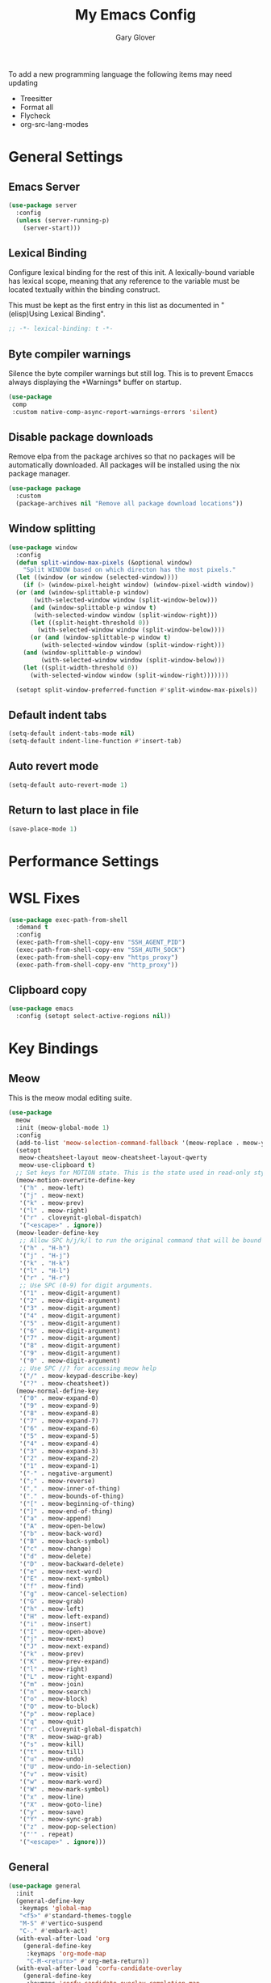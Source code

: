 #+title: My Emacs Config
#+author: Gary Glover
#+property: header-args :results silent
#+STARTUP: content

To add a new programming language the following items may need
updating
- Treesitter
- Format all
- Flycheck
- org-src-lang-modes

* General Settings
** Emacs Server
#+begin_src emacs-lisp :tangle yes
  (use-package server
    :config
    (unless (server-running-p)
      (server-start)))
#+end_src
** Lexical Binding
Configure lexical binding for the rest of this init. A lexically-bound variable
has lexical scope, meaning that any reference to the variable must be
located textually within the binding construct.

This must be kept as the first entry in this list as documented in
"(elisp)Using Lexical Binding".

#+begin_src emacs-lisp :tangle yes
  ;; -*- lexical-binding: t -*-
#+end_src

** Byte compiler warnings
Silence the byte compiler warnings but still log. This is to prevent
Emaccs always displaying the \ast{}Warnings\ast{} buffer on startup.

#+begin_src emacs-lisp :tangle yes
  (use-package
   comp
   :custom native-comp-async-report-warnings-errors 'silent)
#+end_src

** Disable package downloads
Remove elpa from the package archives so that no packages will be
automatically downloaded. All packages will be installed using the nix
package manager.

#+begin_src emacs-lisp :tangle yes
  (use-package package
    :custom
    (package-archives nil "Remove all package download locations"))
#+end_src

** Window splitting
#+begin_src emacs-lisp :tangle yes
  (use-package window
    :config
    (defun split-window-max-pixels (&optional window)
      "Split WINDOW based on which directon has the most pixels."
    (let ((window (or window (selected-window))))
      (if (> (window-pixel-height window) (window-pixel-width window))
  	(or (and (window-splittable-p window)
  		 (with-selected-window window (split-window-below)))
  	    (and (window-splittable-p window t)
  		 (with-selected-window window (split-window-right)))
  	    (let ((split-height-threshold 0))
  	      (with-selected-window window (split-window-below))))
        (or (and (window-splittable-p window t)
  	       (with-selected-window window (split-window-right)))
  	  (and (window-splittable-p window)
  	       (with-selected-window window (split-window-below)))
  	  (let ((split-width-threshold 0))
  	    (with-selected-window window (split-window-right)))))))

    (setopt split-window-preferred-function #'split-window-max-pixels))
#+end_src

** Default indent tabs
#+begin_src emacs-lisp :tangle yes
  (setq-default indent-tabs-mode nil)
  (setq-default indent-line-function #'insert-tab)
#+end_src

** Auto revert mode
#+begin_src emacs-lisp :tangle yes
  (setq-default auto-revert-mode 1)
#+end_src
** Return to last place in file
#+begin_src emacs-lisp :tangle yes
  (save-place-mode 1)
#+end_src
* Performance Settings
* WSL Fixes
#+begin_src emacs-lisp :tangle yes
  (use-package exec-path-from-shell
    :demand t
    :config
    (exec-path-from-shell-copy-env "SSH_AGENT_PID")
    (exec-path-from-shell-copy-env "SSH_AUTH_SOCK")
    (exec-path-from-shell-copy-env "https_proxy")
    (exec-path-from-shell-copy-env "http_proxy"))
#+end_src
** Clipboard copy
#+begin_src emacs-lisp :tangle yes
  (use-package emacs
    :config (setopt select-active-regions nil))
#+end_src

* Key Bindings
** Meow
This is the meow modal editing suite.

#+begin_src emacs-lisp :tangle yes
  (use-package
    meow
    :init (meow-global-mode 1)
    :config
    (add-to-list 'meow-selection-command-fallback '(meow-replace . meow-yank))
    (setopt
     meow-cheatsheet-layout meow-cheatsheet-layout-qwerty
     meow-use-clipboard t)
    ;; Set keys for MOTION state. This is the state used in read-only style buffers like dired/help/magit
    (meow-motion-overwrite-define-key
     '("h" . meow-left)
     '("j" . meow-next)
     '("k" . meow-prev)
     '("l" . meow-right)
     '("r" . cloveynit-global-dispatch)
     '("<escape>" . ignore))
    (meow-leader-define-key
     ;; Allow SPC h/j/k/l to run the original command that will be bound to H-<h/j/k/l>
     '("h" . "H-h")
     '("j" . "H-j")
     '("k" . "H-k")
     '("l" . "H-l")
     '("r" . "H-r")
     ;; Use SPC (0-9) for digit arguments.
     '("1" . meow-digit-argument)
     '("2" . meow-digit-argument)
     '("3" . meow-digit-argument)
     '("4" . meow-digit-argument)
     '("5" . meow-digit-argument)
     '("6" . meow-digit-argument)
     '("7" . meow-digit-argument)
     '("8" . meow-digit-argument)
     '("9" . meow-digit-argument)
     '("0" . meow-digit-argument)
     ;; Use SPC //? for accessing meow help
     '("/" . meow-keypad-describe-key)
     '("?" . meow-cheatsheet))
    (meow-normal-define-key
     '("0" . meow-expand-0)
     '("9" . meow-expand-9)
     '("8" . meow-expand-8)
     '("7" . meow-expand-7)
     '("6" . meow-expand-6)
     '("5" . meow-expand-5)
     '("4" . meow-expand-4)
     '("3" . meow-expand-3)
     '("2" . meow-expand-2)
     '("1" . meow-expand-1)
     '("-" . negative-argument)
     '(";" . meow-reverse)
     '("," . meow-inner-of-thing)
     '("." . meow-bounds-of-thing)
     '("[" . meow-beginning-of-thing)
     '("]" . meow-end-of-thing)
     '("a" . meow-append)
     '("A" . meow-open-below)
     '("b" . meow-back-word)
     '("B" . meow-back-symbol)
     '("c" . meow-change)
     '("d" . meow-delete)
     '("D" . meow-backward-delete)
     '("e" . meow-next-word)
     '("E" . meow-next-symbol)
     '("f" . meow-find)
     '("g" . meow-cancel-selection)
     '("G" . meow-grab)
     '("h" . meow-left)
     '("H" . meow-left-expand)
     '("i" . meow-insert)
     '("I" . meow-open-above)
     '("j" . meow-next)
     '("J" . meow-next-expand)
     '("k" . meow-prev)
     '("K" . meow-prev-expand)
     '("l" . meow-right)
     '("L" . meow-right-expand)
     '("m" . meow-join)
     '("n" . meow-search)
     '("o" . meow-block)
     '("O" . meow-to-block)
     '("p" . meow-replace)
     '("q" . meow-quit)
     '("r" . cloveynit-global-dispatch)
     '("R" . meow-swap-grab)
     '("s" . meow-kill)
     '("t" . meow-till)
     '("u" . meow-undo)
     '("U" . meow-undo-in-selection)
     '("v" . meow-visit)
     '("w" . meow-mark-word)
     '("W" . meow-mark-symbol)
     '("x" . meow-line)
     '("X" . meow-goto-line)
     '("y" . meow-save)
     '("Y" . meow-sync-grab)
     '("z" . meow-pop-selection)
     '("'" . repeat)
     '("<escape>" . ignore)))
#+end_src
** General
#+begin_src emacs-lisp :tangle yes
  (use-package general
    :init
    (general-define-key
     :keymaps 'global-map
     "<f5>" #'standard-themes-toggle
     "M-S" #'vertico-suspend
     "C-." #'embark-act)
    (with-eval-after-load 'org
      (general-define-key
       :keymaps 'org-mode-map
       "C-M-<return>" #'org-meta-return))
    (with-eval-after-load 'corfu-candidate-overlay
      (general-define-key
       :keymaps 'corfu-candidate-overlay-completion-map
       "C-n" #'completion-at-point
       "<tab>" #'corfu-candidate-overlay-complete-at-point))
    (with-eval-after-load 'transient
      (general-define-key
       :keymaps 'transient-base-map
       "<escape>" 'transient-quit-all))
    (with-eval-after-load 'dired
      (general-define-key
       :keymaps 'dired-mode-map
       "?" 'which-key-show-major-mode))
    (with-eval-after-load 'vertico
      (general-define-key
       :keymap 'vertico-map
       "C-<return>" #'vertico-exit-input)))
#+end_src
** TODO Transient
Transient allows the creation and mapping of keybindings through
menus. Initial configuration is to tie into meow, having a
global-dispatch map available in all buffers that links to custom
package maps. In the future I shall try to create a local mode map
that applies to certian major/minor modes.

#+begin_src emacs-lisp :tangle yes
  (use-package transient
    :init
    (transient-define-prefix cloveynit-global-dispatch ()
      "Global transient menu"
      [["Default"
        ("a" "Generic" cloveynit-global-generic-dispatch)
        ("c" "Consult" cloveynit-consult-dispatch)
        ("g" "Magit" magit-dispatch)
        ("h" "Help" cloveynit-helpful-dispatch)
        ("l" "Gptel" gptel-menu)
        ("n" "Denote" cloveynit-denote-dispatch)
        ("p" "Project" cloveynit-project-dispatch)
        ("m" "Modes" cloveynit-modes-dispatch)
        ("w" "Window" cloveynit-window-dispatch)
        ]]))
#+end_src
*** Place holder transients
#+begin_src emacs-lisp :tangle yes
  (transient-define-prefix cloveynit-window-dispatch ()
    "Transient for managing windows"
    [["Windows"
      ]])
#+end_src
*** Global generic transient
This transient is to provide a place for common commands, that don't
fit in as part of any other group.
#+begin_src emacs-lisp :tangle yes
  (transient-define-prefix cloveynit-global-generic-dispatch ()
    "Global generic transient"
    [["Narrowing"
      ("n" "Narrow" narrow-to-region)
      ("w" "Widen" widen :if buffer-narrowed-p)]
     ["Editing"
      ("f" "Format" format-all-region-or-buffer)]])
#+end_src
*** Minor modes transient
#+begin_src emacs-lisp :tangle yes
  (defun cloveynit-modes-highlight (mode-symbol text)
    "Return a colored TEXT based on the status of MODE-SYMBOL."
    (if (if (fboundp mode-symbol) (symbol-value mode-symbol) nil)
        (propertize text 'face '(:foreground "green"))
      (propertize text 'face '(:foreground "red"))))

  (transient-define-prefix cloveynit-modes-dispatch ()
    "Transient for toggling minor modes."
    :transient-suffix 'transient--do-stay
    [["Modes"
      ("a" (lambda () (cloveynit-modes-highlight 'aggressive-indent-mode "Aggressive Indent"))
       aggressive-indent-mode)
      ("b" (lambda () (cloveynit-modes-highlight 'rainbow-mode "Rainbow mode"))
       rainbow-mode)
      ("c" (lambda () (cloveynit-modes-highlight 'flymake-mode "Flymake"))
       flymake-mode)
      ("d" (lambda () (cloveynit-modes-highlight 'display-fill-column-indicator-mode "Fill Column Indicator"))
       display-fill-column-indicator-mode)
      ("e" (lambda () (cloveynit-modes-highlight 'electric-indent-mode "Electric Indent"))
       electric-indent-mode)
      ("f" (lambda () (cloveynit-modes-highlight 'format-all-mode "Format all"))
       format-all-mode)
      ("h" (lambda () (cloveynit-modes-highlight 'hl-line-mode "Highlight Line"))
       hl-line-mode)
      ("i" (lambda () (cloveynit-modes-highlight 'indent-tabs-mode "Indent tabs"))
       indent-tabs-mode)
      ("l" (lambda () (cloveynit-modes-highlight 'display-line-numbers-mode "Line Numbers"))
       display-line-numbers-mode)
      ("m" (lambda () (cloveynit-modes-highlight 'word-wrap-whitespace-mode "Word Wrap"))
       word-wrap-whitespace-mode)
      ("n" (lambda () (cloveynit-modes-highlight 'column-number-mode "Column Number"))
       column-number-mode)
      ("o" (lambda () (cloveynit-modes-highlight 'auto-revert-mode "Auto Revert Mode"))
       auto-revert-mode)
      ("p" (lambda () (cloveynit-modes-highlight 'electric-pair-mode "Electric Pair"))
       electric-pair-mode)
      ("r" (lambda () (cloveynit-modes-highlight 'show-paren-mode "Show Paren"))
       show-paren-mode)
      ("s" (lambda () (cloveynit-modes-highlight 'flyspell-mode "Flyspell"))
       flyspell-mode)
      ("t" (lambda () (cloveynit-modes-highlight 'prettify-symbols-mode "Prettify Symbols"))
       prettify-symbols-mode)
      ("u" (lambda () (cloveynit-modes-highlight 'ws-butler-mode "WS Butler"))
       ws-butler-mode)
      ("w" (lambda () (cloveynit-modes-highlight 'whitespace-mode "Whitespace"))
       whitespace-mode)
      ]])
#+end_src
* UI Enhancements
** Basic display changes
#+begin_src emacs-lisp :tangle yes
  (setopt
   scroll-bar-mode nil
   tool-bar-mode nil
   menu-bar-mode nil)
#+end_src
** Whitespace mode
#+begin_src emacs-lisp :tangle yes
  (use-package whitespace
    :hook (prog-mode . whitespace-mode)
    :config
    (setopt whitespace-style '(face tab-mark trailing)))
#+end_src
** Vertico
Vertico provides a minimalistic vertical completion interface for
Emacs, making it easier to navigate and select from a list of
candidates. It is efficient, supports cycling through options, and
integrates well with other packages like Consult and Marginalia.
#+begin_src emacs-lisp :tangle yes
  (use-package vertico
    :commands (vertico-mode vertico-suspend)
    :init (vertico-mode)
    :config
    (setopt
     enable-recursive-minibuffers t
     vertico-cycle t
     vertico-buffer-display-action '(display-buffer-in-side-window (side . left))))
#+end_src
*** Multiform
Allows for the setting of different display forms for Vertico for
individual commmands or categories
#+begin_src emacs-lisp :tangle yes
  (use-package vertico-multiform
    :after vertico
    :commands (vertico-multiform-mode)
    :init (vertico-multiform-mode)
    :config
    (setopt vertico-multiform-commands
	    '((consult-line buffer)))
    (setopt vertico-multiform-categories
	    '((consult-grep buffer))))
#+end_src
** Orderless
#+begin_src emacs-lisp :tangle yes
  (use-package orderless
    :config
    (setopt
     completion-styles '(orderless basic)
     completion-category-defaults nil
     completion-category-overrides '((file (styles basic partial-completion)))))
#+end_src

** Corfu
Corfu is an extension for complete at point that dissplays in a popup
instead of in the minibuffer. This is similar to intellisense in other
editors.
#+begin_src emacs-lisp :tangle yes
  (use-package corfu
    :config
    (setopt
     corfu-auto t
     corfu-cycle t)
    :bind (:map corfu-map
                ("RET" . nil))
    :init (global-corfu-mode t))
#+end_src

*** Popup Info
Extension for Corfu that displays the information for a completion
candidate in a popup.
#+begin_src emacs-lisp :tangle yes
  (use-package corfu-popupinfo
    :after corfu
    :init (corfu-popupinfo-mode t))
#+end_src

** Consult
#+begin_src emacs-lisp :tangle yes
  (use-package consult
    :init
    (setopt
     xref-show-xrefs-function #'consult-xref
     xref-show-definitions-function #'consult-xref))

  (transient-define-prefix cloveynit-consult-dispatch ()
    "Transient for Consult commands"
    [["Buffers"
      ("b" "Switch" consult-buffer)
      ("o" "Other window" consult-buffer-other-window)
      ("j" "Project" consult-project-buffer)]
     ["Editing"
      ("y" "Yank" consult-yank-from-kill-ring)
      ("p" "Pop" consult-yank-pop)
      ("r" "Replace" consult-yank-replace)
      ("k" "KMacro" consult-kmacro)]
     ["Navigation"
      ("t" "Goto line" consult-goto-line)
      ("m" "Mark" consult-mark)
      ("M" "Global mark" consult-global-mark)
      ("i" "imenu" consult-imenu :if-not-derived org-mode)
      ("i" "Org Heading" consult-org-heading :if-derived org-mode)
      ("n" "imenu multi" consult-imenu-multi)]
     ["Search"
      ("l" "Line" consult-line)
      ("L" "Line multi" consult-line-multi)
      ("e" "Keep lines" consult-keep-lines)
      ("c" "Focus" consult-focus-lines)] ; Need to account for showing again, call with C-u prefix
     ["Find"
      ("g" "Grep" consult-ripgrep)
      ("G" "Git grep" consult-git-grep)
      ("f" "Find" consult-fd)]
     ])
#+end_src
** TODO [#C] Indent Bars
** TODO [#C] Rainbow delimaters
** Keycast
Display the keys pressed and the associated command in the header line.
#+begin_src emacs-lisp :tangle yes
  (use-package keycast
    :commands  (keycast-header-line-mode)
    :init (keycast-header-line-mode))
#+end_src
** TODO [#B] Embark
#+begin_src emacs-lisp :tangle yes
  (use-package embark
    :config
    (setopt embark-verbose-indicator-display-action '(display-buffer-in-side-window (side . left))))
#+end_src
** Marginalia

#+begin_src emacs-lisp :tangle yes
  (use-package marginalia
    :init
    (marginalia-mode))
#+end_src
** TODO [#C] Mode Line
#+begin_src emacs-lisp :tangle no
  (setq-default mode-line-format
                '("%e" mode-line-front-space
                  (:propertize
                   ("" mode-line-mule-info mode-line-client mode-line-modified
                    mode-line-remote)
                   display (min-width (5.0)))
                  mode-line-frame-identification mode-line-buffer-identification "   "
                  mode-line-position (vc-mode vc-mode) "  "
                  mode-line-modes mode-line-misc-info mode-line-end-spaces))


  ;; (custom-set-faces '(mode-line ((t :background "CadetBlue4")))
  ;;                   '(mode-line-inactive ((t :background "CadetBlue4"))))
  ;; Meow state
  ;; read only state?
  ;; narrowed
  ;; buffer name / filename (colour for modified)
  ;; Mode
  ;; Git branch
  ;; Line/Column?
  ;; Flymake

  (defface cloveynit-mode-line-buffer-file-modified '((default :background "#6C3483" :weight bold))
    "Face for modified file buffers")

  (defface cloveynit-mode-line-buffer-file '((default :background "#34495E" :weight bold))
    "Face for file buffers")

  (defface cloveynit-mode-line-buffer-normal '((default :background "SpringGreen1" :weight bold))
    "Face for normal buffers")

  (defun cloveynit-mode-line--buffer-name ()
    (buffer-name))

  (defun cloveynit-mode-line--buffer-name-selected ()
    (let ((face (cond
                 ((and (buffer-file-name) (buffer-modified-p)) 'cloveynit-mode-line-buffer-file-modified)
                 ((buffer-file-name) 'cloveynit-mode-line-buffer-file)
                 (t 'cloveynit-mode-line-buffer-normal))))
      (propertize (cloveynit-mode-line--buffer-name) 'face face)))

  (defvar-local cloveynit-mode-line-buffer-name
      '(:eval
        (if (mode-line-window-selected-p)
            (cloveynit-mode-line--buffer-name-selected)
          (cloveynit-mode-line--buffer-name))))

  ;; (defun clover-mode-line-buffer ()
  ;;   (let ((face (cond
  ;; 	       ((and (buffer-file-name) (buffer-modified-p)) 'error)
  ;; 	       ((buffer-file-name) 'success)
  ;; 	       (t 'warning))))
  ;;     (format "%s" (propertize (buffer-name) 'face face))))

  (put 'cloveynit-mode-line-buffer-name 'risky-local-variable t)

  (setq-default mode-line-format
                '("" cloveynit-mode-line-buffer-name))
#+end_src
* Information Management
** TODO [#A] Hyperbole
#+begin_src emacs-lisp :tangle yes
  (use-package hyperbole
    :init (hyperbole-mode 1))
#+end_src
** TODO [#B] Org Mode
#+begin_src emacs-lisp :tangle yes
  (use-package org
    :config
    (require 'dash)
    (setopt
     org-pretty-entities t
     org-startup-indented t
     org-src-window-setup 'other-window
     org-todo-keywords '((sequence "TODO(t)" "ACTIVE(a!)" "SCHEDULED(s@)" "HOLD(h@)" "|" "DONE(d@)" "CANCELED(c@)")))
    (-each
        '(("yaml" . "yaml-ts")
  	("nix" . "nix-ts"))
      (lambda (x) (add-to-list 'org-src-lang-modes x))))
#+end_src
*** Modern
Styling package for org mode buffers.
#+begin_src emacs-lisp :tangle yes
  (use-package org-modern
    :hook (org-mode . org-modern-mode))
#+end_src
*** Modern Indent
#+begin_src emacs-lisp :tangle yes
  (use-package org-modern-indent
    :hook (org-mode . org-modern-indent-mode))
#+end_src
*** Agenda
#+begin_src emacs-lisp :tangle yes
  (use-package org-agenda
    :after org
    :config
    (setopt org-agenda-files `(,(expand-file-name "agenda/" "~/"))))
#+end_src
*** Babel
#+begin_src emacs-lisp :tangle yes
  (use-package ob-core
    :config
    (org-babel-do-load-languages
     'org-babel-load-languages
     '((emacs-lisp . t)
       (shell . t)))

    (defun cloveynit-org-confirm-babel-evaluate (lang body)
      "Custom confirmation function for evaluating code blocks.
  Check if `org-confirm-babel-evaluate` is set for the buffer.
  If not, prompt the user whether to allow running all code blocks silently."
      (unless (local-variable-p 'org-confirm-babel-evaluate)
        (if (yes-or-no-p "Run buffer code blocks without confirmation?")
            (setq-local org-confirm-babel-evaluate nil)
  	(setq-local org-confirm-babel-evaluate t)))
      org-confirm-babel-evaluate)

    (setopt org-confirm-babel-evaluate 'cloveynit-org-confirm-babel-evaluate))
#+end_src
**** TODO [#C] OB Mermaid
**** OBAsync
#+begin_src emacs-lisp :tangle yes
  (use-package ob-async)
#+end_src
** Denote
Denote is a note taking package that works on one note per file and
uses the filename for all metadata. Benefit of this is that the notes
are easily processed and consumed using normal file management tools.

#+begin_src emacs-lisp :tangle yes
  (use-package denote
    :demand t
    :config
    (denote-rename-buffer-mode t)
    (setopt
     denote-directory (expand-file-name "notes/" "~/")
     denote-file-type 'org
     denote-date-prompt-use-org-read-date t)
    :hook (dired-mode . denote-dired-mode))
#+end_src

*** Denote Transient
#+begin_src emacs-lisp :tangle yes
  (transient-define-prefix cloveynit-denote-dispatch ()
    "Transient for Denote commands"
    [["Notes"
      ("n" "New" denote)
      ("c" "Region" denote-region)
      ("N" "Type" denote-type)
      ("d" "Date" denote-date)
      ("z" "Signature" denote-signature)
      ("t" "Template" denote-template)]
     ["Links"
      ("i" "Link" denote-link)
      ("I" "Add" denote-add-links)
      ("b" "Backlinks" denote-backlinks)
      ("f" "Find" denote-find-link)
      ("F" "Find Backlink" denote-find-backlink)]]
    [["File"
      ("r" "Rename" denote-rename-file)
      ("R" "Rename from front matter" denote-rename-file-using-front-matter)]
     ["Folder"
      ("s" "Search" cloveynit-find-file-in-notes)
      ("p" "Dired" (lambda () (interactive) (dired denote-directory)))]])
#+end_src
*** Find notes
Completing read function for finding and opening notes from the denote-directory
#+begin_src emacs-lisp :tangle yes
  (defun cloveynit-find-file-in-notes ()
    (interactive)
    "Open file from the denote notes directory"
    (let* ((vc-dirs-ignores (mapcar
                             (lambda (dir)
                               (concat dir "/"))
                             vc-directory-exclusion-list))
           (file (completing-read "Note:" (project--files-in-directory denote-directory vc-dirs-ignores))))
      (when file (find-file file))))
#+end_src
* Editing Enhancements
** Yasnippets
#+begin_src emacs-lisp :tangle yes
  (use-package yasnippet
    :init (yas-global-mode 1))
#+end_src

*** Yasnippets CAPF
#+begin_src emacs-lisp :tangle yes
  (use-package yasnippet-capf)
#+end_src
** Indent
*** Aggressive Indent
Keep running the indentation as typing occurs instead of only on
newlines.
#+begin_src emacs-lisp :tangle yes
  (use-package aggressive-indent
    :hook (emacs-lisp-mode . aggressive-indent-mode))
#+end_src
** GPTel
#+begin_src emacs-lisp :tangle yes
  (use-package gptel
    :commands
    (gptel
     gptel-send
     gptel-menu)
    :config
    (setopt
     gptel-model 'gpt-4o-mini
     gptel-default-mode 'org-mode))
 #+end_src
** TODO [#B] Codeium
** Format All
#+begin_src emacs-lisp :tangle yes
  (use-package format-all
    :commands format-all-mode
    :config
    (add-to-list 'format-all-default-formatters '("Nix" nixfmt))
    :hook
    ((prog-mode . format-all-mode)
     (format-all-mode . format-all-ensure-formatter)))
#+end_src
*** TODO Nix
*** TODO Zig
** Treesitter
#+begin_src emacs-lisp :tangle yes
  (use-package treesit
    :defer t
    :init
    (defun cloveynit/report-unused-ts-modes ()
      "Report TreeSitter modes that are not mapped in major-mode-remap-alist or auto-mode-alist."
      (let ((ts-modes (apropos-internal "-ts-mode$" 'functionp)))
        (dolist (ts-mode ts-modes)
          (let ((used-in-major-mode-remap-alist
                 (seq-some (lambda (entry)
                             (equal ts-mode (cdr entry)))
                           major-mode-remap-alist))
                (used-in-auto-mode-alist
                 (seq-some (lambda (entry)
                             (equal ts-mode (cdr entry)))
                           auto-mode-alist))
  	      (excluded
  	       (seq-some (lambda (entry) (equal ts-mode entry))
  			 '(sh--redirect-bash-ts-mode))))
            (unless (or used-in-major-mode-remap-alist used-in-auto-mode-alist excluded)
              (warn "TS Mode not mapped: %s" ts-mode))))))

    :config
    (setopt
     treesit-font-lock-level 4
     treesit-extra-load-path `(,(expand-file-name "~/.config/emacs/var/tree-sitter"))
     major-mode-remap-alist '((sh-mode . bash-ts-mode)
    			    (c++-mode . c++-ts-mode)
    			    (c-or-c++-mode . c-or-c++-ts-mode)
    			    (c-mode . c-ts-mode)
    			    (cmake-mode . cmake-ts-mode)
    			    (csharp-mode . csharp-ts-mode)
    			    (css-mode . css-ts-mode)
    			    (indent-bars-mode . indent-bars-ts-mode)
    			    (java-mode . java-ts-mode)
    			    (javascript-mode . js-ts-mode)
    			    (js-json-mode . json-ts-mode)
    			    ;; (nim-mode . nim-ts-mode)
    			    (python-mode . python-ts-mode)
    			    (ruby-mode . ruby-ts-mode)
    			    (conf-toml-mode . toml-ts-mode)))
    (dolist (mode-assoc
    	   '(("\\(?:Dockerfile\\(?:\\..*\\)?\\|\\.[Dd]ockerfile\\)\\'"
    	      . dockerfile-ts-mode)
    	     ("/go\\.mod\\'" . go-mod-ts-mode)
    	     ("\\.go\\'" . go-ts-mode)
  	     ("\\.nix\\'" . nix-ts-mode)
  	     ("\\.rs\\'" . rust-ts-mode)
  	     ("\\.ts\\'" . typescript-ts-mode)
  	     ("\\.tsx\\'" . tsx-ts-mode)
  	     ("\\.ya?ml\\'" . yaml-ts-mode)))
      (add-to-list 'auto-mode-alist mode-assoc))

    (cloveynit/report-unused-ts-modes))
#+end_src
** TODO [#B] Spelling
** Whitespace cleanup
#+begin_src emacs-lisp :tangle yes
  (use-package ws-butler
    :hook (prog-mode . ws-butler-mode))
#+end_src
* Programming
** Flymake
#+begin_src emacs-lisp :tangle yes
  (use-package flymake
    :hook (prog-mode . flymake-mode))
#+end_src
** Eglot
#+begin_src emacs-lisp :tangle yes
  (use-package eglot
    :init
    (defun cloveynit-reorder-eldoc-functions ()
      "Fix the order of the eldoc functions so that flymake comes first"
      (setq eldoc-documentation-functions
  	  (cons #'flymake-eldoc-function
  		(remove #'flymake-eldoc-function eldoc-documentation-functions))))
    :commands (eglot-ensure)
    :hook
    ((prog-mode . eglot-ensure)
     (eglot-managed-mode . cloveynit-reorder-eldoc-functions))
    :config
    (add-to-list 'eglot-server-programs `(nix-ts-mode . ,(cdr (assoc 'nix-mode eglot-server-programs))))
    (setopt completion-category-defaults nil)
    (advice-add 'eglot-completion-at-point :around #'cape-wrap-buster))
#+end_src
** Eldoc
#+begin_src emacs-lisp :tangle yes
(use-package eldoc
  :config
  (setopt eldoc-documentation-strategy 'eldoc-documentation-compose-eagerly))
#+end_src

** Nix
#+begin_src emacs-lisp :tangle yes
  (use-package nix-ts-mode
    :mode "\\.nix\\'")
#+end_src

** Sh
#+begin_src emacs-lisp :tangle yes
  (use-package sh-script
    :init
    (setopt
     sh-shell "bash"
     sh-shell-file "bash"))
#+end_src

** Zig
#+begin_src emacs-lisp :tangle yes
  (use-package zig-mode
    :mode ("\\.zig\\'" . zig-mode))
#+end_src

** Language ID
#+begin_src emacs-lisp :tangle yes
  (use-package language-id
    :config
    (setopt language-id--definitions
  	  (append
  	   '(("Nix" nix-ts-mode)) language-id--definitions)))
#+end_src

** Compile
#+begin_src emacs-lisp :tangle yes
  (use-package compilation
    :hook (compilation-filter . ansi-color-compilation-filter))
#+end_src

* Version Control
** Magit
#+begin_src emacs-lisp :tangle yes
  (use-package magit)
#+end_src
** TODO [#C] Diff-HL
* Project Management
** Project
Project is the in-built project management package.
#+begin_src emacs-lisp :tangle yes
  (defun cloveynit-project--dispact-wrap-command (cmd)
    "Wrap command CMD to optionally display buffer in another window."
    (interactive)
    (let ((display-buffer-overriding-action
           (if (transient-arg-value "other window" (transient-args transient-current-command))
               '(display-buffer-reuse-window (inhibit-same-window . t))
             display-buffer-overriding-action)))
      (call-interactively cmd)))

  (transient-define-prefix cloveynit-project-dispatch ()
    "Transient for project.el commands."
    [["Buffers and Files"
      ("B" "List Buffers" (lambda () (interactive) (cloveynit-project--dispact-wrap-command 'project-list-buffers)))
      ("b" "Consult Buffer" (lambda () (interactive) (cloveynit-project--dispact-wrap-command 'consult-project-buffer)))
      ("s" "Switch to Buffer" (lambda () (interactive) (cloveynit-project--dispact-wrap-command 'project-switch-to-buffer)))
      ("f" "Find File" (lambda () (interactive) (cloveynit-project--dispact-wrap-command 'project-find-file)))
      ("d" "Dired" (lambda () (interactive) (cloveynit-project--dispact-wrap-command 'project-dired)))
      ("F" "Find Directory" (lambda () (interactive) (cloveynit-project--dispact-wrap-command 'project-find-dir)))]
     ["Search and Replace"
      ("r" "Find Regexp" (lambda () (interactive) (cloveynit-project--dispact-wrap-command 'project-find-regexp)))
      ("q" "Query Replace" (lambda () (interactive) (cloveynit-project--dispact-wrap-command 'project-query-replace-regexp)))]
     ["Project Actions"
      ("c" "Compile" project-compile)
      ("e" "Eshell" (lambda () (interactive) (cloveynit-project--dispact-wrap-command 'project-eshell)))
      ("t" "Shell" (lambda () (interactive) (cloveynit-project--dispact-wrap-command 'project-shell)))
      ("x" "Shell Command" project-shell-command)
      ("a" "Async Shell Command" project-async-shell-command)
      ("v" "VC-Dir" project-vc-dir)
      ("m" "Magit Status" magit-project-status)]
     ["Manage Projects"
      ("S" "Switch Project" project-switch-project)
      ("k" "Kill Buffers" project-kill-buffers)
      ("p" "Forget Project" project-forget-project)
      ("P" "Forget Projects Under" project-forget-projects-under)
      ("z" "Forget Zombie Projects" project-forget-zombie-projects)
      ("R" "Remember Projects Under" project-remember-projects-under)]
     ["Options"
      ("o" "Force Display in Other Window" "other window")]])
#+end_src
** Direnv
#+begin_src emacs-lisp :tangle yes
  (use-package
   direnv
   :config (setopt direnv-always-show-summary nil)
   :init (direnv-mode))
#+end_src
** EditorConfig
#+begin_src emacs-lisp :tangle yes
  (use-package editorconfig
    :config (editorconfig-mode 1))
#+end_src
* Utilities
** Helpful
Improved help display.
#+begin_src emacs-lisp :tangle yes
  (use-package helpful
    :commands
    (helpful-callable
     helpful-function
     helpful-macro
     helpful-command
     helpful-key
     helpful-variable
     helpful-at-point)
    :init
    (transient-define-prefix cloveynit-helpful-dispatch ()
      "Transient for Help commands"
      ["Helpful"
       [("c" "Callable" helpful-callable)
        ("f" "Function" helpful-function)
        ("x" "Command" helpful-command)
        ("m" "Macro" helpful-macro)
        ("k" "Key" helpful-key)
        ("v" "Variable" helpful-variable)
        ("p" "At point" helpful-at-point)]]))

#+end_src
** Whichkey
#+begin_src emacs-lisp :tangle yes
  (use-package which-key
    :commands which-key-show-major-mode)
#+end_src
** Dired
Hide files matching ~dired-omit-files~ regex or the ~dired-omit-extensions~ list.
#+begin_src emacs-lisp :tangle yes
  (use-package dired-x
    :hook (dired-mode . dired-omit-mode))
#+end_src
** Ediff
#+begin_src emacs-lisp :tangle yes
  (use-package ediff
    :defer t
    :config
    (defun cloveynit-ediff-new-frame ()
      (select-frame (make-frame)))
    (setopt
     ediff-window-setup-function #'ediff-setup-windows-plain
     ediff-keep-variants nil)
    :hook
    ((ediff-before-setup . cloveynit-ediff-new-frame)
     (ediff-quit . delete-frame)))
#+end_src
** Ace-Window
#+begin_src emacs-lisp :tangle yes
  (use-package ace-window
    :init
    (setopt display-buffer-base-action
  	  '((display-buffer--maybe-same-window
  	     display-buffer-reuse-window
  	     display-buffer-ace-window)))
    (advice-add 'corfu-popupinfo--show :around #'safe-corfu-popupinfo--show)
    :commands (ace-window aw-select display-buffer-ace-window safe-corfu-popupinfo--show)
    :config
    (defun safe-corfu-popupinfo--show (f candidate)
      (let ((display-buffer-base-action nil))
        (funcall f candidate)))

    (defun cloveynit-aw-select-force ()
      (let ((window nil))
        (while (not window)
  	(condition-case nil
  	    (setq window (aw-select nil))
  	  (error nil)))
        window))

    (defun display-buffer-ace-window (buffer alist)
      (let ((initial-window-count (length (window-list))))
        (if (eq initial-window-count 1)
  	  nil
  	(let* ((aw-dispatch-always t)
  	       (aw-scope 'frame)
  	       (original-window (selected-window))
  	       (window (progn
  			 (message (format "Switching to: %s" buffer))
  			 (cloveynit-aw-select-force)))
  	       (new-window-p (> (length (window-list)) initial-window-count))
  	       (window-type (if new-window-p 'window 'reuse)))
  	  (progn
  	    (select-window original-window)
  	    (window--display-buffer buffer window window-type alist)))))))
#+end_src
** EShell
#+begin_src emacs-lisp :tangle yes
  (use-package esh-mode
    :config
    (defun cloveynit-eshell-ansi-color ()
      (setenv "TERM" "xterm-256color"))
    :hook (eshell-mode . cloveynit-eshell-ansi-color))
#+end_src
* Custom Functions

